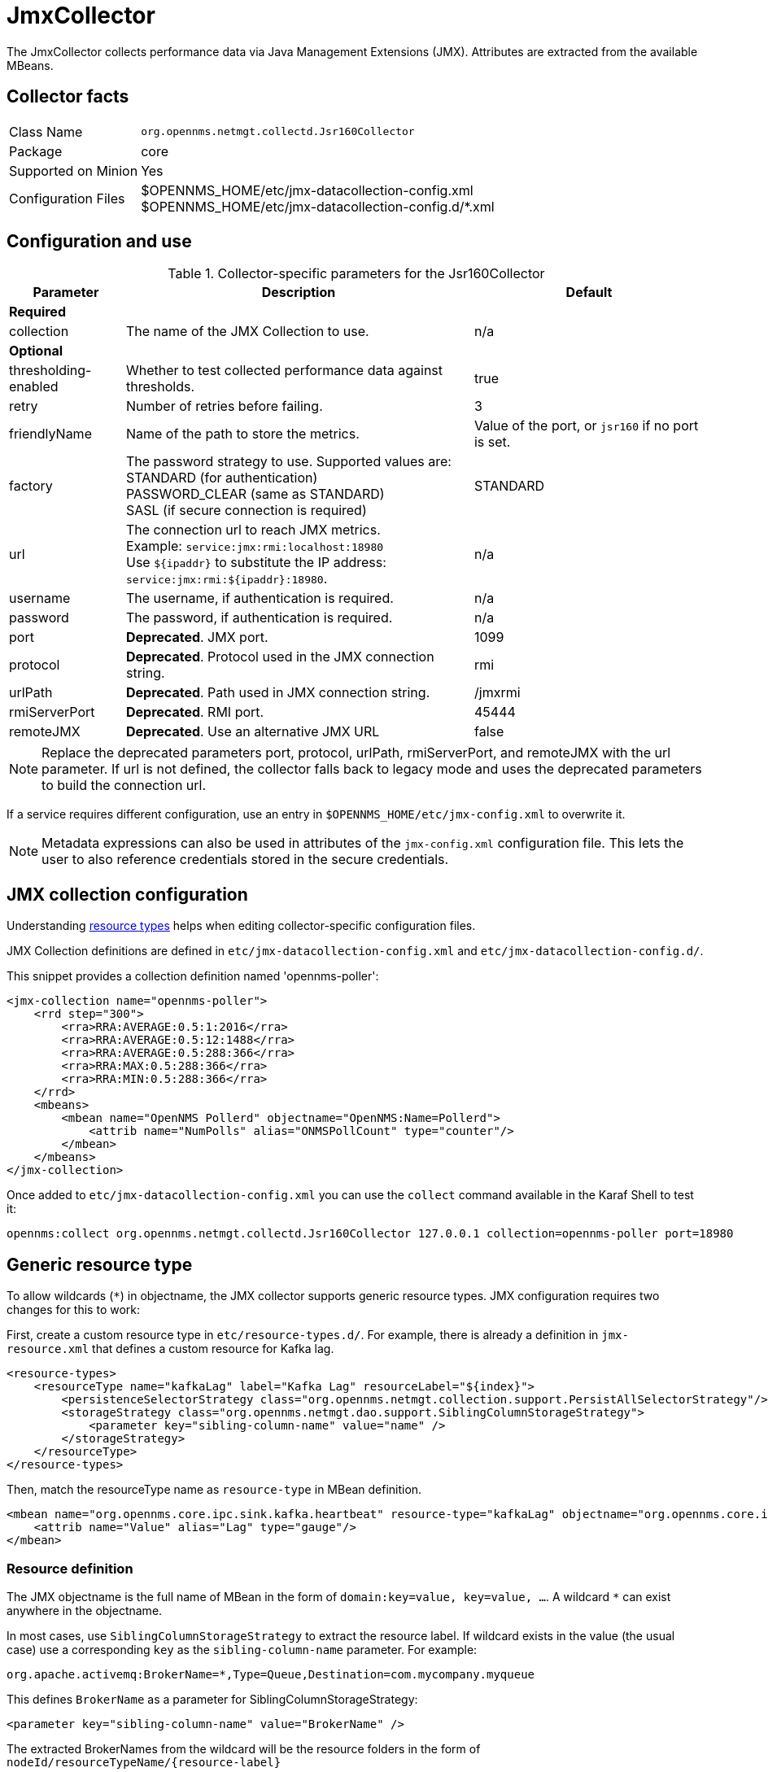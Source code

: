 
= JmxCollector

:description: Learn how to configure and use the JmxCollector in {page-component-title} to collect performance data via Java Management Extensions (JMX).

The JmxCollector collects performance data via Java Management Extensions (JMX).
Attributes are extracted from the available MBeans.

== Collector facts

[options="autowidth"]
|===
| Class Name          | `org.opennms.netmgt.collectd.Jsr160Collector`
| Package             | core
| Supported on Minion | Yes
| Configuration Files | $OPENNMS_HOME/etc/jmx-datacollection-config.xml +
                        $OPENNMS_HOME/etc/jmx-datacollection-config.d/*.xml
|===

== Configuration and use

.Collector-specific parameters for the Jsr160Collector
[options="header"]
[cols="1,3,2"]
|===
| Parameter
| Description
| Default

3+|*Required*

| collection
| The name of the JMX Collection to use.
| n/a

3+|*Optional*

| thresholding-enabled
| Whether to test collected performance data against thresholds.
| true

| retry
| Number of retries before failing.
| 3

| friendlyName
| Name of the path to store the metrics.
| Value of the port, or `jsr160` if no port is set.

| factory
| The password strategy to use.
Supported values are: +
STANDARD (for authentication) +
PASSWORD_CLEAR (same as STANDARD) +
SASL (if secure connection is required)
| STANDARD

| url
| The connection url to reach JMX metrics. +
Example:  `service:jmx:rmi:localhost:18980` +
Use `$\{ipaddr}` to substitute the IP address: `service:jmx:rmi:$\{ipaddr}:18980`.
| n/a

| username
| The username, if authentication is required.
| n/a

| password
| The password, if authentication is required.
| n/a

| port
| *Deprecated*. JMX port.
| 1099

| protocol
| *Deprecated*. Protocol used in the JMX connection string.
| rmi

| urlPath
| *Deprecated*. Path used in JMX connection string.
| /jmxrmi

| rmiServerPort
| *Deprecated*. RMI port.
| 45444

| remoteJMX
| *Deprecated*. Use an alternative JMX URL
| false
|===

NOTE: Replace the deprecated parameters port, protocol, urlPath, rmiServerPort, and remoteJMX with the url parameter.
If url is not defined, the collector falls back to legacy mode and uses the deprecated parameters to build the connection url.

If a service requires different configuration, use an entry in `$OPENNMS_HOME/etc/jmx-config.xml` to overwrite it.

NOTE: Metadata expressions can also be used in attributes of the `jmx-config.xml` configuration file.
This lets the user to also reference credentials stored in the secure credentials.

== JMX collection configuration

Understanding xref:operation:deep-dive/performance-data-collection/resource-types.adoc#resource-types[resource types] helps when editing collector-specific configuration files.

JMX Collection definitions are defined in `etc/jmx-datacollection-config.xml` and `etc/jmx-datacollection-config.d/`.

This snippet provides a collection definition named 'opennms-poller':

[source, xml]
----
<jmx-collection name="opennms-poller">
    <rrd step="300">
        <rra>RRA:AVERAGE:0.5:1:2016</rra>
        <rra>RRA:AVERAGE:0.5:12:1488</rra>
        <rra>RRA:AVERAGE:0.5:288:366</rra>
        <rra>RRA:MAX:0.5:288:366</rra>
        <rra>RRA:MIN:0.5:288:366</rra>
    </rrd>
    <mbeans>
        <mbean name="OpenNMS Pollerd" objectname="OpenNMS:Name=Pollerd">
            <attrib name="NumPolls" alias="ONMSPollCount" type="counter"/>
        </mbean>
    </mbeans>
</jmx-collection>
----

Once added to `etc/jmx-datacollection-config.xml` you can use the `collect` command available in the Karaf Shell to test it:

[source, console]
----
opennms:collect org.opennms.netmgt.collectd.Jsr160Collector 127.0.0.1 collection=opennms-poller port=18980
----

== Generic resource type

To allow wildcards (`*`) in objectname, the JMX collector supports generic resource types.
JMX configuration requires two changes for this to work:

First, create a custom resource type in `etc/resource-types.d/`.
For example, there is already a definition in `jmx-resource.xml` that defines a custom resource for Kafka lag.

[source, xml]
----
<resource-types>
    <resourceType name="kafkaLag" label="Kafka Lag" resourceLabel="${index}">
        <persistenceSelectorStrategy class="org.opennms.netmgt.collection.support.PersistAllSelectorStrategy"/>
        <storageStrategy class="org.opennms.netmgt.dao.support.SiblingColumnStorageStrategy">
            <parameter key="sibling-column-name" value="name" />
        </storageStrategy>
    </resourceType>
</resource-types>
----

Then, match the resourceType name as `resource-type` in MBean definition.

[source, xml]
----
<mbean name="org.opennms.core.ipc.sink.kafka.heartbeat" resource-type="kafkaLag" objectname="org.opennms.core.ipc.sink.kafka:name=OpenNMS.Sink.*.Lag">
    <attrib name="Value" alias="Lag" type="gauge"/>
</mbean>
----

=== Resource definition

The JMX objectname is the full name of MBean in the form of `domain:key=value, key=value, ...`.
A wildcard `*` can exist anywhere in the objectname.

In most cases, use `SiblingColumnStorageStrategy` to extract the resource label.
If wildcard exists in the value (the usual case) use a corresponding `key` as the `sibling-column-name` parameter.
For example:
----
org.apache.activemq:BrokerName=*,Type=Queue,Destination=com.mycompany.myqueue
----

This defines `BrokerName` as a parameter for SiblingColumnStorageStrategy:
----
<parameter key="sibling-column-name" value="BrokerName" />
----

The extracted BrokerNames from the wildcard will be the resource folders in the form of `nodeId/resourceTypeName/\{resource-label}`

Wildcard may exist in domain as well.
For example:
----
org.apache.*:BrokerName=trap, Type=Queue
----

Then you can define `domain` as the `sibling-column-name` parameter.
----
<parameter key="sibling-column-name" value="domain" />
----

To use the `objectname` itself as a resource label, use `IndexStorageStrategy` as storageStrategy in `resource-type` definition.

== Third-party JMX services

Some Java applications provide their own JMX implementation and require certain libraries to be present on the classpath.
One example of this is the Java application server Wildfly.
To successfully collect data, you may need to do the following:

* Place the jmx client lib in the $OPENNMS_HOME/lib folder (for example, `jboss-cli-client.jar`).
* Configure the collection accordingly (see above).
* Configure the JmxCollector in `collectd-configuration.xml` (see below).

[source, xml]
----
<service name="JMX-WILDFLY" interval="300000" user-defined="false" status="on">
    <parameter key="url" value="service:jmx:http-remoting-jmx://$\{ipaddr}:9990"/>
    <parameter key="retry" value="2"/>
    <parameter key="timeout" value="3000"/>
    <parameter key="factory" value="PASSWORD_CLEAR"/>
    <parameter key="username" value="admin"/>
    <parameter key="password" value="admin"/>
    <parameter key="rrd-base-name" value="java"/>
    <parameter key="collection" value="jsr160"/>
    <parameter key="thresholding-enabled" value="true"/>
    <parameter key="ds-name" value="jmx-wildfly"/>
    <parameter key="friendly-name" value="jmx-wildfly"/>
</service>
<collector service="JMX-WILDFLY" class-name="org.opennms.netmgt.collectd.Jsr160Collector"/>
----

